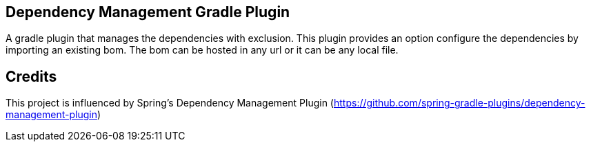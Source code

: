 == Dependency Management Gradle Plugin

A gradle plugin that manages the dependencies with exclusion. This plugin provides an option configure the dependencies by importing an existing bom. The bom can be hosted in any url or it can be any local file.

== Credits

This project is influenced by Spring's Dependency Management Plugin (https://github.com/spring-gradle-plugins/dependency-management-plugin)
